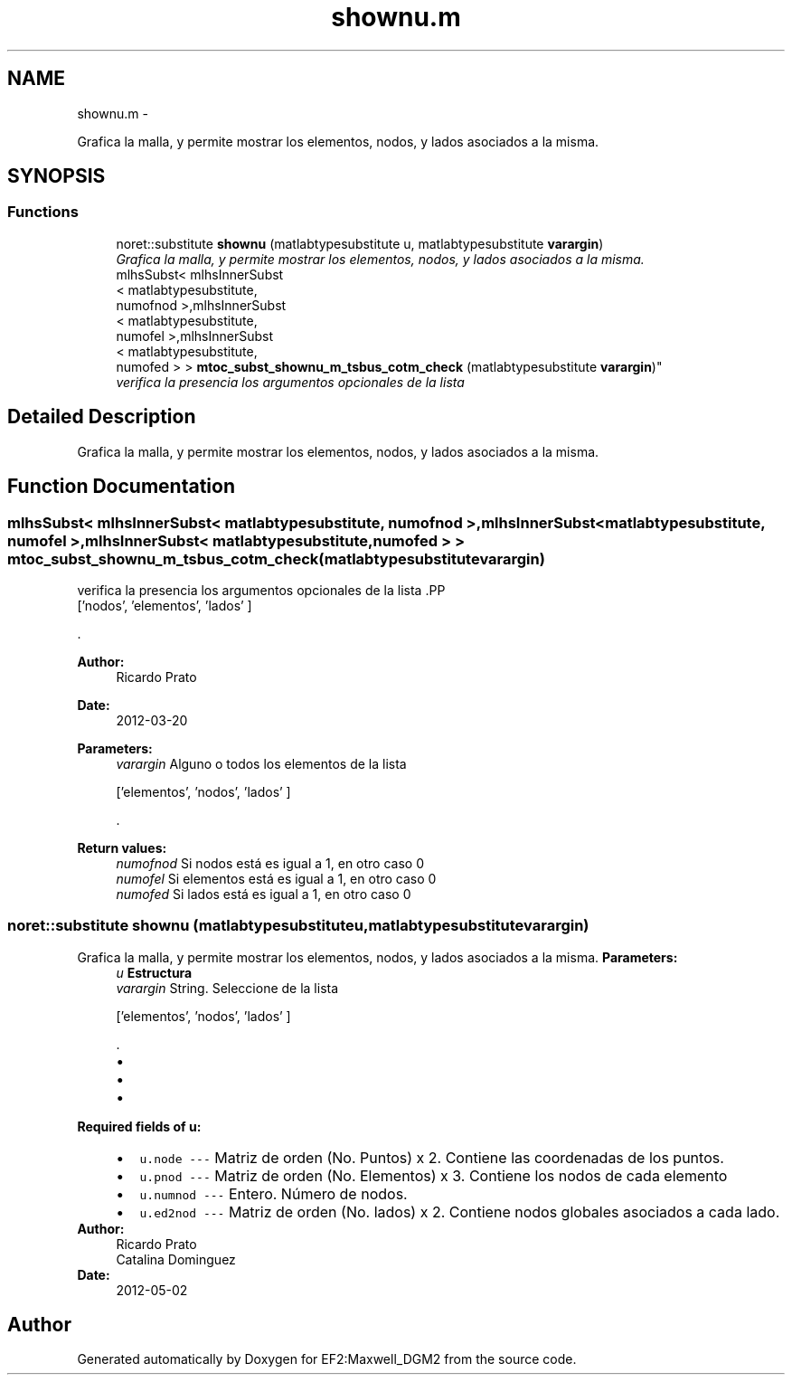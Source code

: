 .TH "shownu.m" 3 "Mon Nov 12 2012" "Version 1.0" "EF2:Maxwell_DGM2" \" -*- nroff -*-
.ad l
.nh
.SH NAME
shownu.m \- 
.PP
Grafica la malla, y permite mostrar los elementos, nodos, y lados asociados a la misma\&.  

.SH SYNOPSIS
.br
.PP
.SS "Functions"

.in +1c
.ti -1c
.RI "noret::substitute \fBshownu\fP (matlabtypesubstitute u, matlabtypesubstitute \fBvarargin\fP)"
.br
.RI "\fIGrafica la malla, y permite mostrar los elementos, nodos, y lados asociados a la misma\&. \fP"
.ti -1c
.RI "mlhsSubst< mlhsInnerSubst
.br
< matlabtypesubstitute, 
.br
numofnod >,mlhsInnerSubst
.br
< matlabtypesubstitute, 
.br
numofel >,mlhsInnerSubst
.br
< matlabtypesubstitute, 
.br
numofed > > \fBmtoc_subst_shownu_m_tsbus_cotm_check\fP (matlabtypesubstitute \fBvarargin\fP)"
.br
.RI "\fIverifica la presencia los argumentos opcionales de la lista \fP"
.in -1c
.SH "Detailed Description"
.PP 
Grafica la malla, y permite mostrar los elementos, nodos, y lados asociados a la misma\&. 


.SH "Function Documentation"
.PP 
.SS "mlhsSubst< mlhsInnerSubst< matlabtypesubstitute, numofnod >,mlhsInnerSubst< matlabtypesubstitute, numofel >,mlhsInnerSubst< matlabtypesubstitute, numofed > > \fBmtoc_subst_shownu_m_tsbus_cotm_check\fP (matlabtypesubstitutevarargin)"

.PP
verifica la presencia los argumentos opcionales de la lista .PP
.nf
 ['nodos', 'elementos', 'lados' ] 
.fi
.PP
\&.
.PP
\fBAuthor:\fP
.RS 4
Ricardo Prato 
.RE
.PP
\fBDate:\fP
.RS 4
2012-03-20
.RE
.PP
\fBParameters:\fP
.RS 4
\fIvarargin\fP Alguno o todos los elementos de la lista 
.PP
.nf
 ['elementos', 'nodos', 'lados' ] 

.fi
.PP
\&.
.RE
.PP
\fBReturn values:\fP
.RS 4
\fInumofnod\fP Si nodos está es igual a 1, en otro caso 0 
.br
\fInumofel\fP Si elementos está es igual a 1, en otro caso 0 
.br
\fInumofed\fP Si lados está es igual a 1, en otro caso 0 
.RE
.PP

.SS "noret::substitute \fBshownu\fP (matlabtypesubstituteu, matlabtypesubstitutevarargin)"

.PP
Grafica la malla, y permite mostrar los elementos, nodos, y lados asociados a la misma\&. \fBParameters:\fP
.RS 4
\fIu\fP \fBEstructura\fP 
.br
\fIvarargin\fP String\&. Seleccione de la lista 
.PP
.nf
 ['elementos', 'nodos', 'lados' ] 

.fi
.PP
\&.
.IP "\(bu" 2
.PP
.nf
'elementos': ubica la numeración de los elementos .fi
.PP

.IP "\(bu" 2
.PP
.nf
'nodos' :ubica la numeración de los nodos  .fi
.PP

.IP "\(bu" 2
.PP
.nf
'lados' : ubica la numeración de los lados  .fi
.PP

.PP
.RE
.PP
\fBRequired fields of u:\fP
.RS 4

.PD 0

.IP "\(bu" 2
\fCu\&.node --- \fP Matriz de orden (No\&. Puntos) x 2\&. Contiene las coordenadas de los puntos\&. 
.IP "\(bu" 2
\fCu\&.pnod --- \fP Matriz de orden (No\&. Elementos) x 3\&. Contiene los nodos de cada elemento 
.IP "\(bu" 2
\fCu\&.numnod --- \fP Entero\&. Número de nodos\&. 
.IP "\(bu" 2
\fCu\&.ed2nod --- \fP Matriz de orden (No\&. lados) x 2\&. Contiene nodos globales asociados a cada lado\&. 
.PP
.RE
.PP
\fBAuthor:\fP
.RS 4
Ricardo Prato 
.PP
Catalina Dominguez 
.RE
.PP
\fBDate:\fP
.RS 4
2012-05-02 
.RE
.PP

.SH "Author"
.PP 
Generated automatically by Doxygen for EF2:Maxwell_DGM2 from the source code\&.
